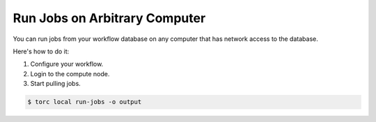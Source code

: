##############################
Run Jobs on Arbitrary Computer
##############################
You can run jobs from your workflow database on any computer that has network access to the
database.

Here's how to do it:

1. Configure your workflow.
2. Login to the compute node.
3. Start pulling jobs.

.. code-block:: console

   $ torc local run-jobs -o output
